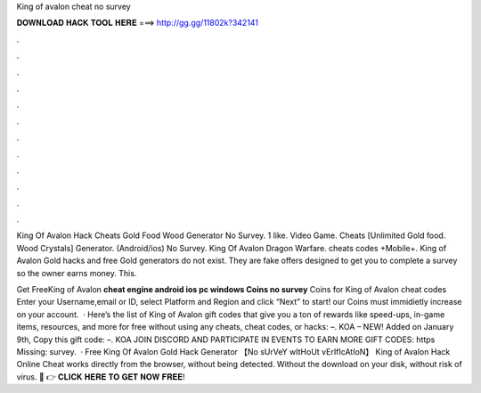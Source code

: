 King of avalon cheat no survey



𝐃𝐎𝐖𝐍𝐋𝐎𝐀𝐃 𝐇𝐀𝐂𝐊 𝐓𝐎𝐎𝐋 𝐇𝐄𝐑𝐄 ===> http://gg.gg/11802k?342141



.



.



.



.



.



.



.



.



.



.



.



.

King Of Avalon Hack Cheats Gold Food Wood Generator No Survey. 1 like. Video Game. Cheats [Unlimited Gold food. Wood Crystals] Generator. (Android/ios) No Survey. King Of Avalon Dragon Warfare. cheats codes +Mobile+. King of Avalon Gold hacks and free Gold generators do not exist. They are fake offers designed to get you to complete a survey so the owner earns money. This.

Get FreeKing of Avalon **cheat engine android ios pc windows Coins no survey** Coins for King of Avalon cheat codes Enter your Username,email or ID, select Platform and Region and click “Next” to start! our Coins must immidietly increase on your account.  · Here’s the list of King of Avalon gift codes that give you a ton of rewards like speed-ups, in-game items, resources, and more for free without using any cheats, cheat codes, or hacks: –. KOA – NEW! Added on January 9th, Copy this gift code: –. KOA JOIN DISCORD AND PARTICIPATE IN EVENTS TO EARN MORE GIFT CODES: https Missing: survey.  · Free King Of Avalon Gold Hack Generator 【No sUrVeY wItHoUt vErIfIcAtIoN】 King of Avalon Hack Online Cheat works directly from the browser, without being detected. Without the download on your disk, without risk of virus. 🔴 👉 𝐂𝐋𝐈𝐂𝐊 𝐇𝐄𝐑𝐄 𝐓𝐎 𝐆𝐄𝐓 𝐍𝐎𝐖 𝐅𝐑𝐄𝐄!
